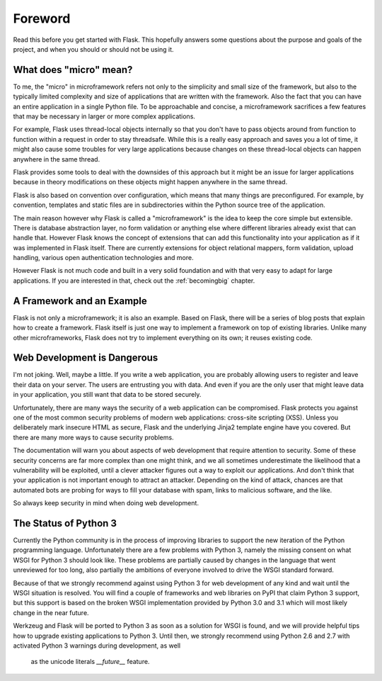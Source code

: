 Foreword
========

Read this before you get started with Flask.  This hopefully answers some
questions about the purpose and goals of the project, and when you
should or should not be using it.

What does "micro" mean?
-----------------------

To me, the "micro" in microframework refers not only to the simplicity and
small size of the framework, but also to the typically limited complexity
and size of applications that are written with the framework.  Also the
fact that you can have an entire application in a single Python file.  To
be approachable and concise, a microframework sacrifices a few features
that may be necessary in larger or more complex applications.

For example, Flask uses thread-local objects internally so that you don't
have to pass objects around from function to function within a request in
order to stay threadsafe.  While this is a really easy approach and saves
you a lot of time, it might also cause some troubles for very large
applications because changes on these thread-local objects can happen
anywhere in the same thread.

Flask provides some tools to deal with the downsides of this approach but
it might be an issue for larger applications because in theory
modifications on these objects might happen anywhere in the same thread.

Flask is also based on convention over configuration, which means that
many things are preconfigured.  For example, by convention, templates and
static files are in subdirectories within the Python source tree of the
application.

The main reason however why Flask is called a "microframework" is the idea
to keep the core simple but extensible.  There is database abstraction
layer, no form validation or anything else where different libraries
already exist that can handle that.  However Flask knows the concept of
extensions that can add this functionality into your application as if it
was implemented in Flask itself.  There are currently extensions for
object relational mappers, form validation, upload handling, various open
authentication technologies and more.

However Flask is not much code and built in a very solid foundation and
with that very easy to adapt for large applications.  If you are
interested in that, check out the :ref:`becomingbig` chapter.

A Framework and an Example
--------------------------

Flask is not only a microframework; it is also an example.  Based on
Flask, there will be a series of blog posts that explain how to create a
framework.  Flask itself is just one way to implement a framework on top
of existing libraries.  Unlike many other microframeworks, Flask does not
try to implement everything on its own; it reuses existing code.

Web Development is Dangerous
----------------------------

I'm not joking.  Well, maybe a little.  If you write a web
application, you are probably allowing users to register and leave their
data on your server.  The users are entrusting you with data.  And even if
you are the only user that might leave data in your application, you still
want that data to be stored securely.

Unfortunately, there are many ways the security of a web application can be
compromised.  Flask protects you against one of the most common security
problems of modern web applications: cross-site scripting (XSS).  Unless
you deliberately mark insecure HTML as secure, Flask and the underlying
Jinja2 template engine have you covered.  But there are many more ways to
cause security problems.

The documentation will warn you about aspects of web development that
require attention to security.  Some of these security concerns
are far more complex than one might think, and we all sometimes underestimate
the likelihood that a vulnerability will be exploited, until a clever
attacker figures out a way to exploit our applications.  And don't think
that your application is not important enough to attract an attacker.
Depending on the kind of attack, chances are that automated bots are
probing for ways to fill your database with spam, links to malicious
software, and the like.

So always keep security in mind when doing web development.

The Status of Python 3
----------------------

Currently the Python community is in the process of improving libraries to
support the new iteration of the Python programming language.
Unfortunately there are a few problems with Python 3, namely the missing
consent on what WSGI for Python 3 should look like.  These problems are
partially caused by changes in the language that went unreviewed for too
long, also partially the ambitions of everyone involved to drive the WSGI
standard forward.

Because of that we strongly recommend against using Python 3 for web
development of any kind and wait until the WSGI situation is resolved.
You will find a couple of frameworks and web libraries on PyPI that claim
Python 3 support, but this support is based on the broken WSGI
implementation provided by Python 3.0 and 3.1 which will most likely
change in the near future.

Werkzeug and Flask will be ported to Python 3 as soon as a solution for
WSGI is found, and we will provide helpful tips how to upgrade existing
applications to Python 3.  Until then, we strongly recommend using Python
2.6 and 2.7 with activated Python 3 warnings during development, as well
  as the unicode literals `__future__` feature.
